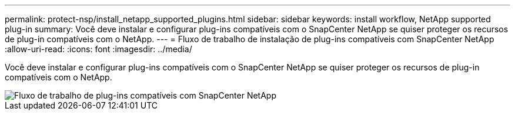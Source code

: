---
permalink: protect-nsp/install_netapp_supported_plugins.html 
sidebar: sidebar 
keywords: install workflow, NetApp supported plug-in 
summary: Você deve instalar e configurar plug-ins compatíveis com o SnapCenter NetApp se quiser proteger os recursos de plug-in compatíveis com o NetApp. 
---
= Fluxo de trabalho de instalação de plug-ins compatíveis com SnapCenter NetApp
:allow-uri-read: 
:icons: font
:imagesdir: ../media/


[role="lead"]
Você deve instalar e configurar plug-ins compatíveis com o SnapCenter NetApp se quiser proteger os recursos de plug-in compatíveis com o NetApp.

image::../media/scc_install_configure_workflow.gif[Fluxo de trabalho de plug-ins compatíveis com SnapCenter NetApp]
